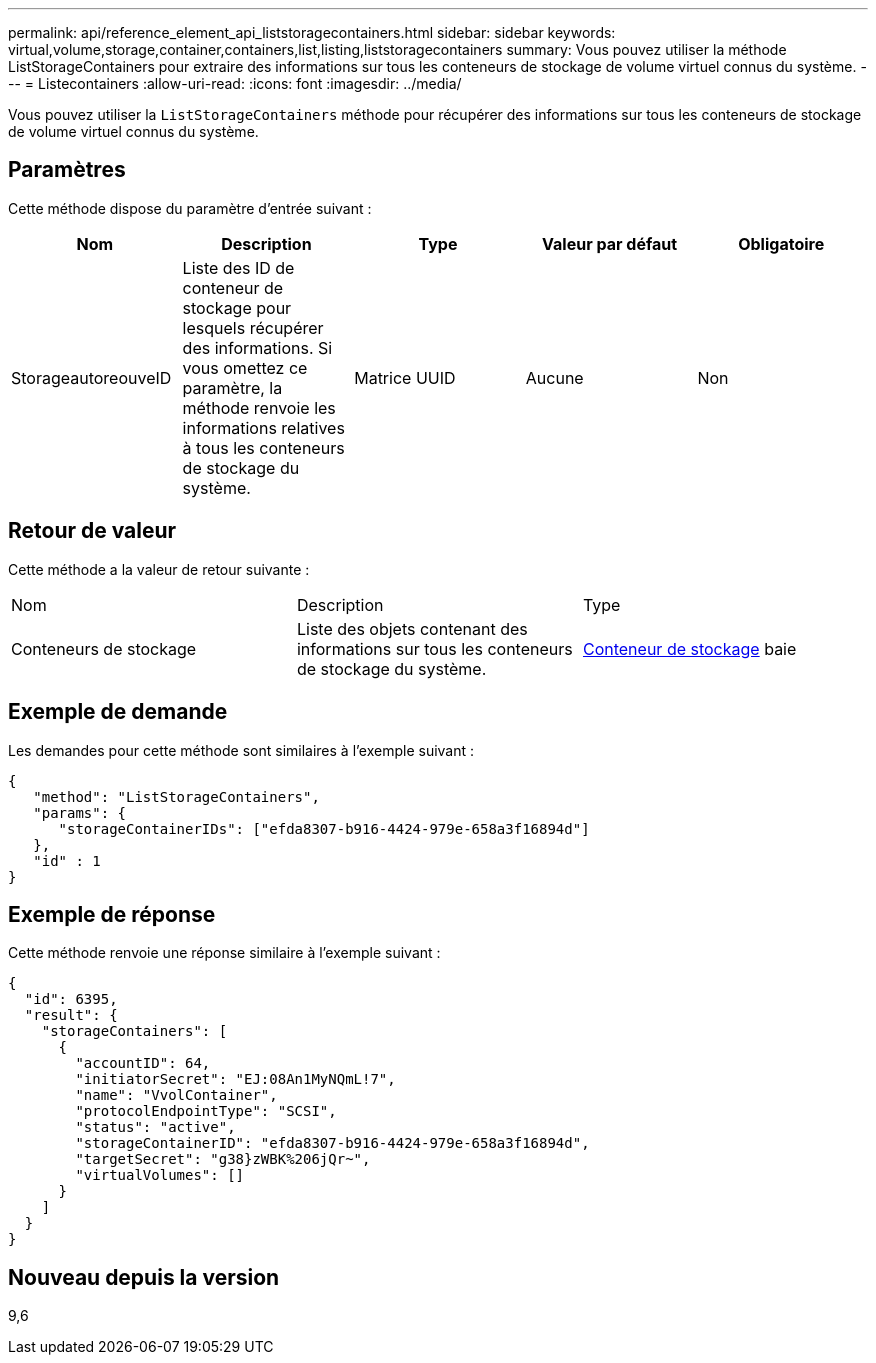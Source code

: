 ---
permalink: api/reference_element_api_liststoragecontainers.html 
sidebar: sidebar 
keywords: virtual,volume,storage,container,containers,list,listing,liststoragecontainers 
summary: Vous pouvez utiliser la méthode ListStorageContainers pour extraire des informations sur tous les conteneurs de stockage de volume virtuel connus du système. 
---
= Listecontainers
:allow-uri-read: 
:icons: font
:imagesdir: ../media/


[role="lead"]
Vous pouvez utiliser la `ListStorageContainers` méthode pour récupérer des informations sur tous les conteneurs de stockage de volume virtuel connus du système.



== Paramètres

Cette méthode dispose du paramètre d'entrée suivant :

|===
| Nom | Description | Type | Valeur par défaut | Obligatoire 


 a| 
StorageautoreouveID
 a| 
Liste des ID de conteneur de stockage pour lesquels récupérer des informations. Si vous omettez ce paramètre, la méthode renvoie les informations relatives à tous les conteneurs de stockage du système.
 a| 
Matrice UUID
 a| 
Aucune
 a| 
Non

|===


== Retour de valeur

Cette méthode a la valeur de retour suivante :

|===


| Nom | Description | Type 


 a| 
Conteneurs de stockage
 a| 
Liste des objets contenant des informations sur tous les conteneurs de stockage du système.
 a| 
xref:reference_element_api_storagecontainer.adoc[Conteneur de stockage] baie

|===


== Exemple de demande

Les demandes pour cette méthode sont similaires à l'exemple suivant :

[listing]
----
{
   "method": "ListStorageContainers",
   "params": {
      "storageContainerIDs": ["efda8307-b916-4424-979e-658a3f16894d"]
   },
   "id" : 1
}
----


== Exemple de réponse

Cette méthode renvoie une réponse similaire à l'exemple suivant :

[listing]
----
{
  "id": 6395,
  "result": {
    "storageContainers": [
      {
        "accountID": 64,
        "initiatorSecret": "EJ:08An1MyNQmL!7",
        "name": "VvolContainer",
        "protocolEndpointType": "SCSI",
        "status": "active",
        "storageContainerID": "efda8307-b916-4424-979e-658a3f16894d",
        "targetSecret": "g38}zWBK%206jQr~",
        "virtualVolumes": []
      }
    ]
  }
}
----


== Nouveau depuis la version

9,6
